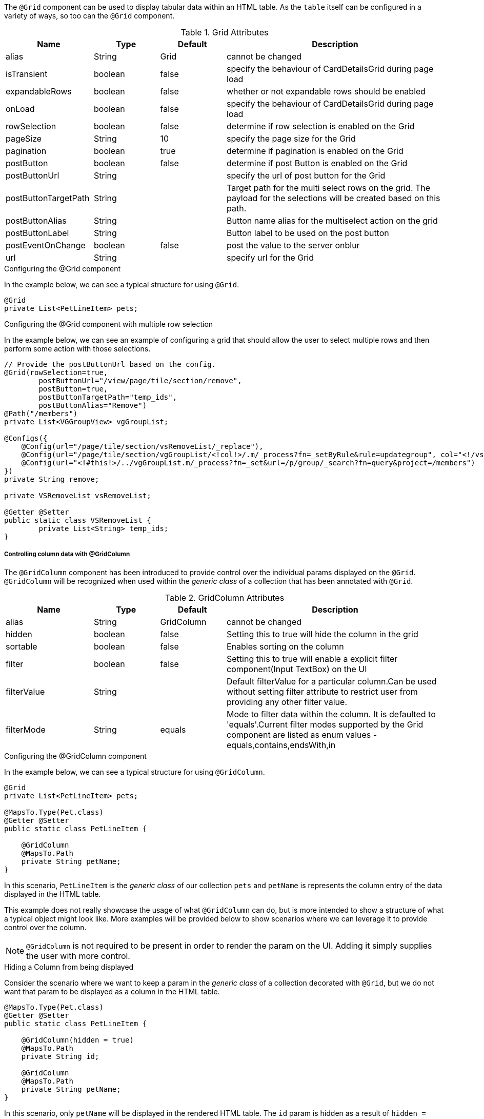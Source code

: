 The `@Grid` component can be used to display tabular data within an HTML table. As the `table` itself can 
be configured in a variety of ways, so too can the `@Grid` component.

.Grid Attributes
[cols="4,^3,^3,10",options="header"]
|=========================================================
|Name | Type |Default |Description

|alias |String | Grid |cannot be changed
|isTransient |boolean |false | specify the behaviour of CardDetailsGrid during page load
|expandableRows | boolean | false | whether or not expandable rows should be enabled
|onLoad |boolean |false | specify the behaviour of CardDetailsGrid during page load
|rowSelection |boolean |false | determine if row selection is enabled on the Grid
|pageSize |String | 10 |specify the page size for the Grid
|pagination |boolean |true | determine if pagination is enabled on the Grid
|postButton |boolean |false | determine if post Button is enabled on the Grid
|postButtonUrl |String |  |specify the url of post button for the Grid
|postButtonTargetPath |String |  |Target path for the multi select rows on the grid. The payload for the selections will be created based on this path.
|postButtonAlias |String |  | Button name alias for the multiselect action on the grid
|postButtonLabel |String |  | Button label to be used on the post button
|postEventOnChange |boolean | false |post the value to the server onblur
|url |String |  |specify url for the Grid

|=========================================================

.Configuring the @Grid component
In the example below, we can see a typical structure for using `@Grid`.

[source,java,indent=0]
[subs="verbatim,attributes"]
----
@Grid
private List<PetLineItem> pets;
----

.Configuring the @Grid component with multiple row selection
In the example below, we can see an example of configuring a grid that should allow the user to select multiple 
rows and then perform some action with those selections.

[source,java,indent=0]
[subs="verbatim,attributes"]
----
// Provide the postButtonUrl based on the config.
@Grid(rowSelection=true,
        postButtonUrl="/view/page/tile/section/remove",
        postButton=true,
        postButtonTargetPath="temp_ids",
        postButtonAlias="Remove")
@Path("/members")
private List<VGGroupView> vgGroupList;

@Configs({
    @Config(url="/page/tile/section/vsRemoveList/_replace"),
    @Config(url="/page/tile/section/vgGroupList/<!col!>/.m/_process?fn=_setByRule&rule=updategroup", col="<!/vsRemoveList/temp_ids!>"),
    @Config(url="<!#this!>/../vgGroupList.m/_process?fn=_set&url=/p/group/_search?fn=query&project=/members")
})
private String remove;

private VSRemoveList vsRemoveList;

@Getter @Setter
public static class VSRemoveList {
	private List<String> temp_ids;
}
----

// TODO - Write an explanation for the black magic that is coded above.

[discrete]
===== Controlling column data with @GridColumn

The `@GridColumn` component has been introduced to provide control over the individual params displayed on
the `@Grid`. `@GridColumn` will be recognized when used within the _generic class_ of a collection that has been 
annotated with `@Grid`.

.GridColumn Attributes
[cols="4,^3,^3,10",options="header"]
|=========================================================
|Name | Type |Default |Description

|alias |String | GridColumn |cannot be changed
|hidden |boolean |false | Setting this to true will hide the column in the grid
|sortable |boolean |false | Enables sorting on the column
|filter |boolean | false |Setting this to true will enable a explicit filter component(Input TextBox) on the UI
|filterValue |String | | Default filterValue for a particular column.Can be used without setting filter attribute to restrict user from providing any other filter value.
|filterMode |String | equals |Mode to filter data within the column. It is defaulted to 'equals'.Current filter modes supported by the Grid component are listed as enum values - equals,contains,endsWith,in

|=========================================================

.Configuring the @GridColumn component
In the example below, we can see a typical structure for using `@GridColumn`.

[source,java,indent=0]
[subs="verbatim,attributes"]
----
@Grid
private List<PetLineItem> pets;

@MapsTo.Type(Pet.class)
@Getter @Setter
public static class PetLineItem {

    @GridColumn
    @MapsTo.Path
    private String petName;
}
----

In this scenario, `PetLineItem` is the _generic class_ of our collection `pets` and `petName` is represents the 
column entry of the data displayed in the HTML table.

This example does not really showcase the usage of what 
`@GridColumn` can do, but is more intended to show a structure of what a typical object might look like. More 
examples will be provided below to show scenarios where we can leverage it to provide control over the column.

NOTE: `@GridColumn` is not required to be present in order to render the param on the UI. Adding it simply supplies
the user with more control.

.Hiding a Column from being displayed
Consider the scenario where we want to keep a param in the _generic class_ of a collection decorated with `@Grid`, 
but we do not want that param to be displayed as a column in the HTML table.

[source,java,indent=0]
[subs="verbatim,attributes"]
----
@MapsTo.Type(Pet.class)
@Getter @Setter
public static class PetLineItem {

    @GridColumn(hidden = true)
    @MapsTo.Path
    private String id;

    @GridColumn
    @MapsTo.Path
    private String petName;
}
----

In this scenario, only `petName` will be displayed in the rendered HTML table. The `id` param is hidden as a result of
`hidden = true`.
